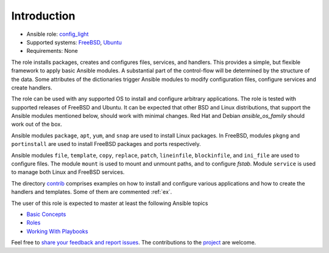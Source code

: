 ************
Introduction
************

* Ansible role: `config_light <https://galaxy.ansible.com/vbotka/config_light/>`_
* Supported systems: `FreeBSD <https://www.freebsd.org/releases/>`_, `Ubuntu <http://releases.ubuntu.com/>`_
* Requirements: None

The role installs packages, creates and configures files, services, and handlers. This provides a
simple, but flexible framework to apply basic Ansible modules. A substantial part of the
control-flow will be determined by the structure of the data. Some attributes of the dictionaries
trigger Ansible modules to modify configuration files, configure services and create handlers.

The role can be used with any supported OS to install and configure arbitrary applications. The role
is tested with supported releases of FreeBSD and Ubuntu. It can be expected that other BSD and Linux
distributions, that support the Ansible modules mentioned below, should work with minimal
changes. Red Hat and Debian *ansible_os_family* should work out of the box.

Ansible modules ``package``, ``apt``, ``yum``, and ``snap`` are used to install Linux packages. In
FreeBSD, modules ``pkgng`` and ``portinstall`` are used to install FreeBSD packages and ports
respectively.

Ansible modules ``file``, ``template``, ``copy``, ``replace``, ``patch``, ``lineinfile``,
``blockinfile``, and ``ini_file`` are used to configure files. The module ``mount`` is used to mount
and unmount paths, and to configure *fstab*. Module ``service`` is used to manage both Linux and
FreeBSD services.

The directory `contrib <https://github.com/vbotka/ansible-config-light/blob/master/contrib/>`_
comprises examples on how to install and configure various applications and how to create the
handlers and templates. Some of them are commented :ref:`ex`.

The user of this role is expected to master at least the following Ansible topics

* `Basic Concepts <https://docs.ansible.com/ansible/latest/network/getting_started/basic_concepts.html>`_
* `Roles <https://docs.ansible.com/ansible/latest/user_guide/playbooks_reuse_roles.html>`_
* `Working With Playbooks <https://docs.ansible.com/ansible/latest/user_guide/playbooks.html>`_

Feel free to `share your feedback and report issues
<https://github.com/vbotka/ansible-config-light/issues>`_. The contributions to the `project
<https://github.com/vbotka/ansible-config-light/>`_ are welcome.
